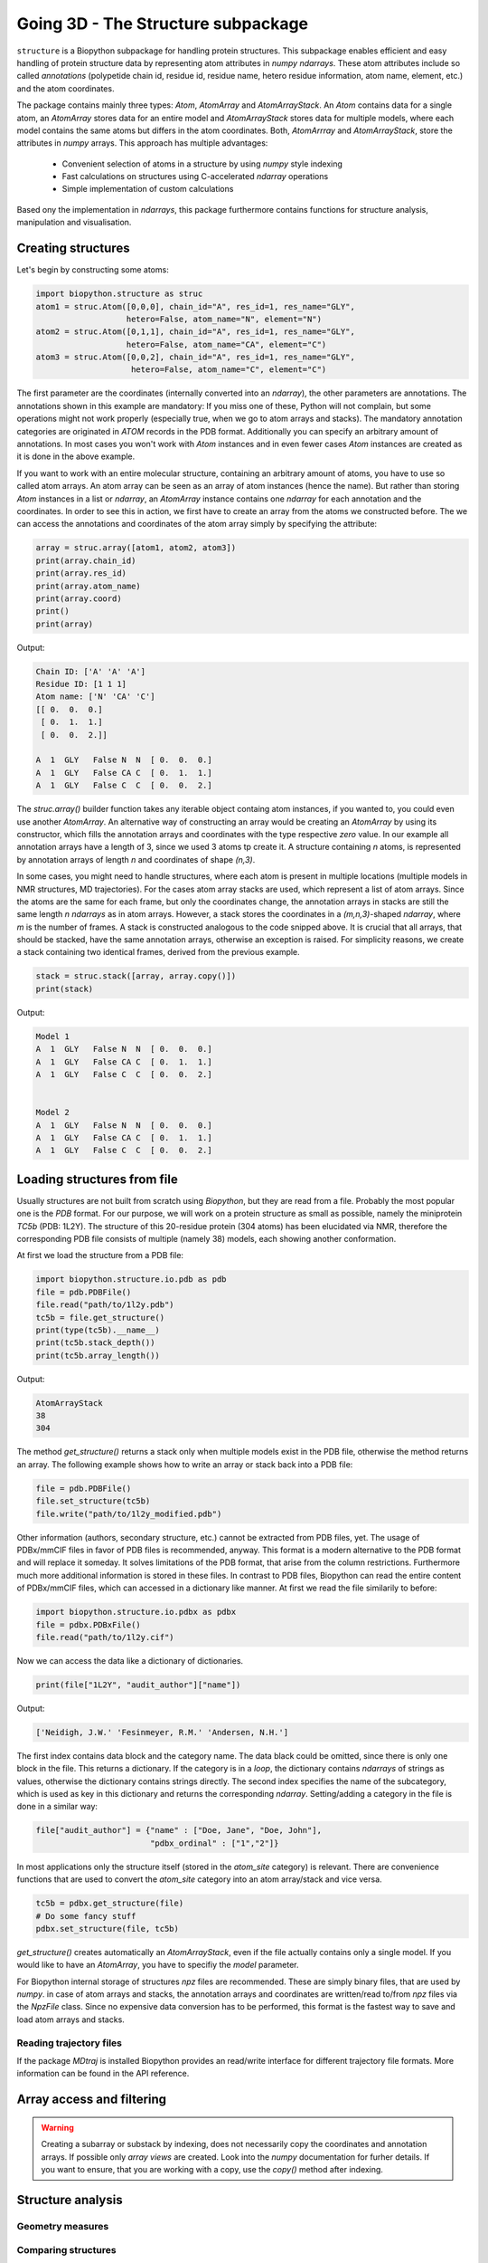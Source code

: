 Going 3D - The Structure subpackage
-----------------------------------
   
``structure`` is a Biopython subpackage for handling protein structures.
This subpackage enables efficient and easy handling of protein structure data
by representing atom attributes in `numpy` `ndarrays`. These atom attributes
include so called *annotations* (polypetide chain id, residue id, residue name,
hetero residue information, atom name, element, etc.) and the atom coordinates.

The package contains mainly three types: `Atom`, `AtomArray` and
`AtomArrayStack`. An `Atom` contains data for a single atom, an `AtomArray`
stores data for an entire model and `AtomArrayStack` stores data for multiple
models, where each model contains the same atoms but differs in the atom
coordinates. Both, `AtomArrray` and `AtomArrayStack`, store the attributes
in `numpy` arrays. This approach has multiple advantages:
    
    - Convenient selection of atoms in a structure
      by using `numpy` style indexing
    - Fast calculations on structures using C-accelerated `ndarray` operations
    - Simple implementation of custom calculations
    
Based ony the implementation in `ndarrays`, this package furthermore
contains functions for structure analysis, manipulation and visualisation.

Creating structures
^^^^^^^^^^^^^^^^^^^

Let's begin by constructing some atoms:

.. code-block:: python

   import biopython.structure as struc
   atom1 = struc.Atom([0,0,0], chain_id="A", res_id=1, res_name="GLY",
                      hetero=False, atom_name="N", element="N")
   atom2 = struc.Atom([0,1,1], chain_id="A", res_id=1, res_name="GLY",
                      hetero=False, atom_name="CA", element="C")
   atom3 = struc.Atom([0,0,2], chain_id="A", res_id=1, res_name="GLY",
                       hetero=False, atom_name="C", element="C")

The first parameter are the coordinates (internally converted into an
`ndarray`), the other parameters are annotations.
The annotations shown in this example are mandatory: If you miss one of these,
Python will not complain, but some operations might not work properly
(especially true, when we go to atom arrays and stacks). The mandatory
annotation categories are originated in *ATOM* records in the PDB format.
Additionally you can specify an arbitrary amount of annotations.
In most cases you won't work with `Atom` instances and in even fewer cases
`Atom` instances are created as it is done in the above example.

If you want to work with an entire molecular structure, containing an arbitrary
amount of atoms, you have to use so called atom arrays.
An atom array can be seen as an array of atom instances (hence the name).
But rather than storing `Atom` instances in a list or `ndarray`, an `AtomArray`
instance contains one `ndarray` for each annotation and the coordinates.
In order to see this in action, we first have to create an array from the atoms
we constructed before. The we can access the annotations and coordinates of the
atom array simply by specifying the attribute:

.. code-block:: python

   array = struc.array([atom1, atom2, atom3])
   print(array.chain_id)
   print(array.res_id)
   print(array.atom_name)
   print(array.coord)
   print()
   print(array)

Output:

.. code-block:: none

   Chain ID: ['A' 'A' 'A']
   Residue ID: [1 1 1]
   Atom name: ['N' 'CA' 'C']
   [[ 0.  0.  0.]
    [ 0.  1.  1.]
    [ 0.  0.  2.]]
   
   A  1  GLY   False N  N  [ 0.  0.  0.]
   A  1  GLY   False CA C  [ 0.  1.  1.]
   A  1  GLY   False C  C  [ 0.  0.  2.]
    
The `struc.array()` builder function takes any iterable object containg atom
instances, if you wanted to, you could even use another `AtomArray`.
An alternative way of constructing an array would be creating an
`AtomArray` by using its constructor, which fills the annotation arrays and
coordinates with the type respective *zero* value.
In our example all annotation arrays have a length of 3, since we used
3 atoms tp create it. A structure containing *n* atoms, is represented by
annotation arrays of length *n* and coordinates of shape *(n,3)*.

In some cases, you might need to handle structures, where each atom is present
in multiple locations (multiple models in NMR structures, MD trajectories).
For the cases atom array stacks are used, which represent a list of atom
arrays. Since the atoms are the same for each frame, but only the coordinates
change, the annotation arrays in stacks are still the same length *n*
`ndarrays` as in atom arrays. However, a stack stores the coordinates in a
*(m,n,3)*-shaped `ndarray`, where *m* is the number of frames.
A stack is constructed analogous to the code snipped above. It is crucial
that all arrays, that should be stacked, have the same annotation arrays,
otherwise an exception is raised. For simplicity reasons, we create a
stack containing two identical frames, derived from the previous example.

.. code-block:: python

   stack = struc.stack([array, array.copy()])
   print(stack)

Output:

.. code-block:: none
   
   
   Model 1
   A  1  GLY   False N  N  [ 0.  0.  0.]
   A  1  GLY   False CA C  [ 0.  1.  1.]
   A  1  GLY   False C  C  [ 0.  0.  2.]
   
   
   Model 2
   A  1  GLY   False N  N  [ 0.  0.  0.]
   A  1  GLY   False CA C  [ 0.  1.  1.]
   A  1  GLY   False C  C  [ 0.  0.  2.]

Loading structures from file
^^^^^^^^^^^^^^^^^^^^^^^^^^^^

Usually structures are not built from scratch using `Biopython`, but they are
read from a file. Probably the most popular one is the *PDB* format. For our
purpose, we will work on a protein structure as small as possible, namely
the miniprotein *TC5b* (PDB: 1L2Y). The structure of this 20-residue protein
(304 atoms) has been elucidated via NMR, therefore the corresponding PDB file
consists of multiple (namely 38) models, each showing another conformation.

At first we load the structure from a PDB file:

.. code-block:: python
   
   import biopython.structure.io.pdb as pdb
   file = pdb.PDBFile()
   file.read("path/to/1l2y.pdb")
   tc5b = file.get_structure()
   print(type(tc5b).__name__)
   print(tc5b.stack_depth())
   print(tc5b.array_length())

Output:

.. code-block:: none
   
   AtomArrayStack
   38
   304

The method `get_structure()` returns a stack only when multiple models exist
in the PDB file, otherwise the method returns an array. The following example
shows how to write an array or stack back into a PDB file:

.. code-block:: python
   
   file = pdb.PDBFile()
   file.set_structure(tc5b)
   file.write("path/to/1l2y_modified.pdb")

Other information (authors, secondary structure, etc.) cannot be extracted
from PDB files, yet. The usage of PDBx/mmCIF files in favor of PDB files is
recommended, anyway. This format is a modern alternative to the PDB format
and will replace it someday. It solves limitations of the PDB format,
that arise from the column restrictions. Furthermore much more additional
information is stored in these files. In contrast to PDB files, Biopython
can read the entire content of PDBx/mmCIF files, which can accessed in a 
dictionary like manner.
At first we read the file similarily to before:

.. code-block:: python
   
   import biopython.structure.io.pdbx as pdbx
   file = pdbx.PDBxFile()
   file.read("path/to/1l2y.cif")

Now we can access the data like a dictionary of dictionaries.

.. code-block:: python
   
   print(file["1L2Y", "audit_author"]["name"])

Output:

.. code-block:: none
   
   ['Neidigh, J.W.' 'Fesinmeyer, R.M.' 'Andersen, N.H.']

The first index contains data block and the category name. The data black could
be omitted, since there is only one block in the file. This returns a
dictionary. If the category is in a *loop*, the dictionary contains `ndarrays`
of strings as values, otherwise the dictionary contains strings directly.
The second index specifies the name of the subcategory, which is used as key in
this dictionary and returns the corresponding `ndarray`.
Setting/adding a category in the file is done in a similar way:

.. code-block:: python
   
   file["audit_author"] = {"name" : ["Doe, Jane", "Doe, John"],
                           "pdbx_ordinal" : ["1","2"]}

In most applications only the structure itself (stored in the *atom_site*
category) is relevant. There are convenience functions that are used to
convert the *atom_site* category into an atom array/stack and vice versa.

.. code-block:: python
   
   tc5b = pdbx.get_structure(file)
   # Do some fancy stuff
   pdbx.set_structure(file, tc5b)

`get_structure()` creates automatically an `AtomArrayStack`, even if the file
actually contains only a single model. If you would like to have an
`AtomArray`, you have to specifiy the `model` parameter.

For Biopython internal storage of structures *npz* files are recommended.
These are simply binary files, that are used by `numpy`. in case of atom arrays
and stacks, the annotation arrays and coordinates are written/read to/from
*npz* files via the `NpzFile` class. Since no expensive data conversion has
to be performed, this format is the fastest way to save and load atom arrays
and stacks.

Reading trajectory files
""""""""""""""""""""""""

If the package `MDtraj` is installed Biopython provides an read/write
interface for different trajectory file formats. More information can be found
in the API reference.

Array access and filtering
^^^^^^^^^^^^^^^^^^^^^^^^^^

.. warning:: Creating a subarray or substack by indexing, does not necessarily
   copy the coordinates and annotation arrays. If possible only *array views*
   are created. Look into the `numpy` documentation for furher details. If you
   want to ensure, that you are working with a copy, use the `copy()` method
   after indexing.

Structure analysis
^^^^^^^^^^^^^^^^^^

Geometry measures
"""""""""""""""""

Comparing structures
""""""""""""""""""""

Calculating accessible surface area
"""""""""""""""""""""""""""""""""""

Residue level operations

Secondary structure determination
"""""""""""""""""""""""""""""""""

Introduction
^^^^^^^^^^^^
Let's do some calculations on the miniprotein *TC5b* (PDB: 1L2Y). The structure
of this 20-residue protein has been elucidated via NMR, therefore the
corresponding PDB file consists of multiple (namely 38) models, each showing
another conformation.

At first, let's create the atom arrays and save it back into a PDB file.

.. code-block:: python

    import biopython.structure as struc
    import biopython.structure.io.pdb as pdb
    
    # Read the PDB file, which is in this case in the same folder
    pdb_file = pdb.PDBFile()
    pdb_file.read("1l2y.pdb")
    # Create the atom array stack from the models in the PDB file
    stack = pdb_file.get_structure()
    
    # Do some fancy stuff
    
    # Write stack back into the file
    pdb_file.set_structure(stack)
    pdb_file.write("1l2y.pdb")
    
    # Read file again and check, if both stacks have the same content
    pdb_file.read("1l2y.pdb")
    stack2 = pdb_file.get_structure()
    print("Are both stacks equal? " + str(stack == stack2))
	
Output:
	
``Are both stacks equal? True``

So far, so boring. This is a good place to mention that it is recommended to
use the modern PDBx/mmCIF format in favor of the PDB format. The parser
provides improved functionality, not only to read structures but also related
information. Therefore the PDBx parser will be used in the following examples.

Now let's do something more fancy. We calculate the RMSF of the
CA atoms of all models compared to the averaged structure.

.. code-block:: python

    import biopython.structure as struc
    import biopython.structure.io.pdbx as pdbx
    import numpy as np
    import matplotlib.pyplot as plt

    pdbx_file = pdbx.PDBxFile()
    pdbx_file.read("1l2y.cif")
    stack = pdbx.get_structure(pdbx_file)
    # Filter the CA atoms
    stack = stack[:, stack.atom_name == "CA"]
    # Calculate the average structure
    average = struc.average(stack)
    # Calculate RMSF of all atom arrays in the stack compared to the average
    rmsf = struc.rmsf(average, stack)
    # Plot the results
    plt.plot(np.arange(1,21), rmsf)
    plt.xlim(0,20)
    plt.xticks(np.arange(1,21))
    plt.show()
	
Output:

.. image:: /static/assets/examples/rmsf.svg

As we can see, the CA position is most variable at the first and last position.
Now we test the superimposition capabilities: We extract the first and the
second model, then we move the second model and eventually superimpose the
moved second model on the first model. The first model is shown in red, the
second is shown in green before, and in orange after superimposition.
Additionally the RMSD between the first and the superimposed second model
is calculated.

.. code-block:: python

    import biopython.structure as struc
    import biopython.structure.io.pdbx as pdbx
    import numpy as np
    import matplotlib.pyplot as plt
    
    pdbx_file = pdbx.PDBxFile()
    pdbx_file.read("1l2y.cif")
    # Extract defined models
    array1 = pdbx.get_structure(pdbx_file, model=1)
    array2 = pdbx.get_structure(pdbx_file, model=2)
    # Translation and rotation of array2
    array2 = struc.translate(array2, (1,2,3))
    array2 = struc.rotate(array2, (1,2,3))
    # Superimpose array2 on array1
    fit_array2, transformation = struc.superimpose(array1, array2)
    # Calculate RMSD
    print("RMSD = " + str(struc.rmsd(array1, fit_array2)))
    # Visualize the structures' backbones
    fig = plt.figure()
    viewer = struc.simple_view(fig, [array1, array2, fit_array2])
    fig.tight_layout()
    plt.show()

Output:

``RMSD = 1.9548087935``

.. image:: /static/assets/examples/superimpose.svg

And finally we want to create a Ramachandran plot of the first model in the
structure.

.. code-block:: python

    import biopython.structure as struc
    import biopython.structure.io.pdbx as pdbx
    import numpy as np
    import matplotlib.pyplot as plt
    
    pdbx_file = pdbx.PDBxFile()
    pdbx_file.read("1l2y.cif")
    array = pdbx.get_structure(pdbx_file, model=1)
    # Calculate the backbone dihedral angles in chain "A" (only chain)
    psi, omega, phi = struc.dihedral_backbone(array, "A")
    # Plot the results
    plt.plot(phi * 360/(2*np.pi), psi * 360/(2*np.pi), linestyle="None", marker="o")
    plt.xlim(-180, 180)
    plt.ylim(-180, 180)
    plt.show()
	
Output:
	
.. image:: /static/assets/examples/dihedral.svg
